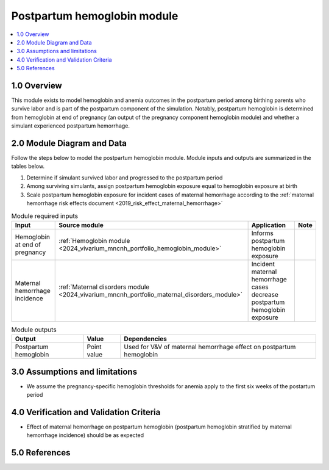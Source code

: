 .. role:: underline
    :class: underline

..
  Section title decorators for this document:

  ==============
  Document Title
  ==============

  Section Level 1 (#.0)
  +++++++++++++++++++++

  Section Level 2 (#.#)
  ---------------------

  Section Level 3 (#.#.#)
  ~~~~~~~~~~~~~~~~~~~~~~~

  Section Level 4
  ^^^^^^^^^^^^^^^

  Section Level 5
  '''''''''''''''

  The depth of each section level is determined by the order in which each
  decorator is encountered below. If you need an even deeper section level, just
  choose a new decorator symbol from the list here:
  https://docutils.sourceforge.io/docs/ref/rst/restructuredtext.html#sections
  And then add it to the list of decorators above.

.. _2024_vivarium_mncnh_portfolio_postpartum_hemoglobin:

======================================
Postpartum hemoglobin module
======================================

.. contents::
  :local:
  :depth: 2

1.0 Overview
++++++++++++

This module exists to model hemoglobin and anemia outcomes in the postpartum period among birthing parents who survive labor and is part of the postpartum component of the simulation. Notably, postpartum hemoglobin is determined from hemoglobin at end of pregnancy (an output of the pregnancy component hemoglobin module) and whether a simulant experienced postpartum hemorrhage.

2.0 Module Diagram and Data
+++++++++++++++++++++++++++++++

Follow the steps below to model the postpartum hemoglobin module. Module inputs and outputs are summarized in the tables below.

1. Determine if simulant survived labor and progressed to the postpartum period
2. Among surviving simulants, assign postpartum hemoglobin exposure equal to hemoglobin exposure at birth
3. Scale postpartum hemoglobin exposure for incident cases of maternal hemorrhage according to the :ref:`maternal hemorrhage risk effects document <2019_risk_effect_maternal_hemorrhage>`

.. todo::

  While it appears to be the case based on the values in shared functions, confirm that there are no relevant changes in the maternal hemorrhage severity split model between GBD 2019 and GBD 2023 that will impact the :ref:`maternal hemorrhage risk effects document <2019_risk_effect_maternal_hemorrhage>` when the GBD 2023 methods appendix is published


.. list-table:: Module required inputs
  :header-rows: 1

  * - Input
    - Source module
    - Application
    - Note
  * - Hemoglobin at end of pregnancy
    - :ref:`Hemoglobin module <2024_vivarium_mncnh_portfolio_hemoglobin_module>`
    - Informs postpartum hemoglobin exposure
    - 
  * - Maternal hemorrhage incidence
    - :ref:`Maternal disorders module <2024_vivarium_mncnh_portfolio_maternal_disorders_module>`
    - Incident maternal hemorrhage cases decrease postpartum hemoglobin exposure
    - 


.. list-table:: Module outputs
  :header-rows: 1

  * - Output
    - Value
    - Dependencies
  * - Postpartum hemoglobin
    - Point value
    - Used for V&V of maternal hemorrhage effect on postpartum hemoglobin


3.0 Assumptions and limitations
++++++++++++++++++++++++++++++++

* We assume the pregnancy-specific hemoglobin thresholds for anemia apply to the first six weeks of the postartum period

4.0 Verification and Validation Criteria
+++++++++++++++++++++++++++++++++++++++++

* Effect of maternal hemorrhage on postpartum hemoglobin (postpartum hemoglobin stratified by maternal hemorrhage incidence) should be as expected

5.0 References
+++++++++++++++

